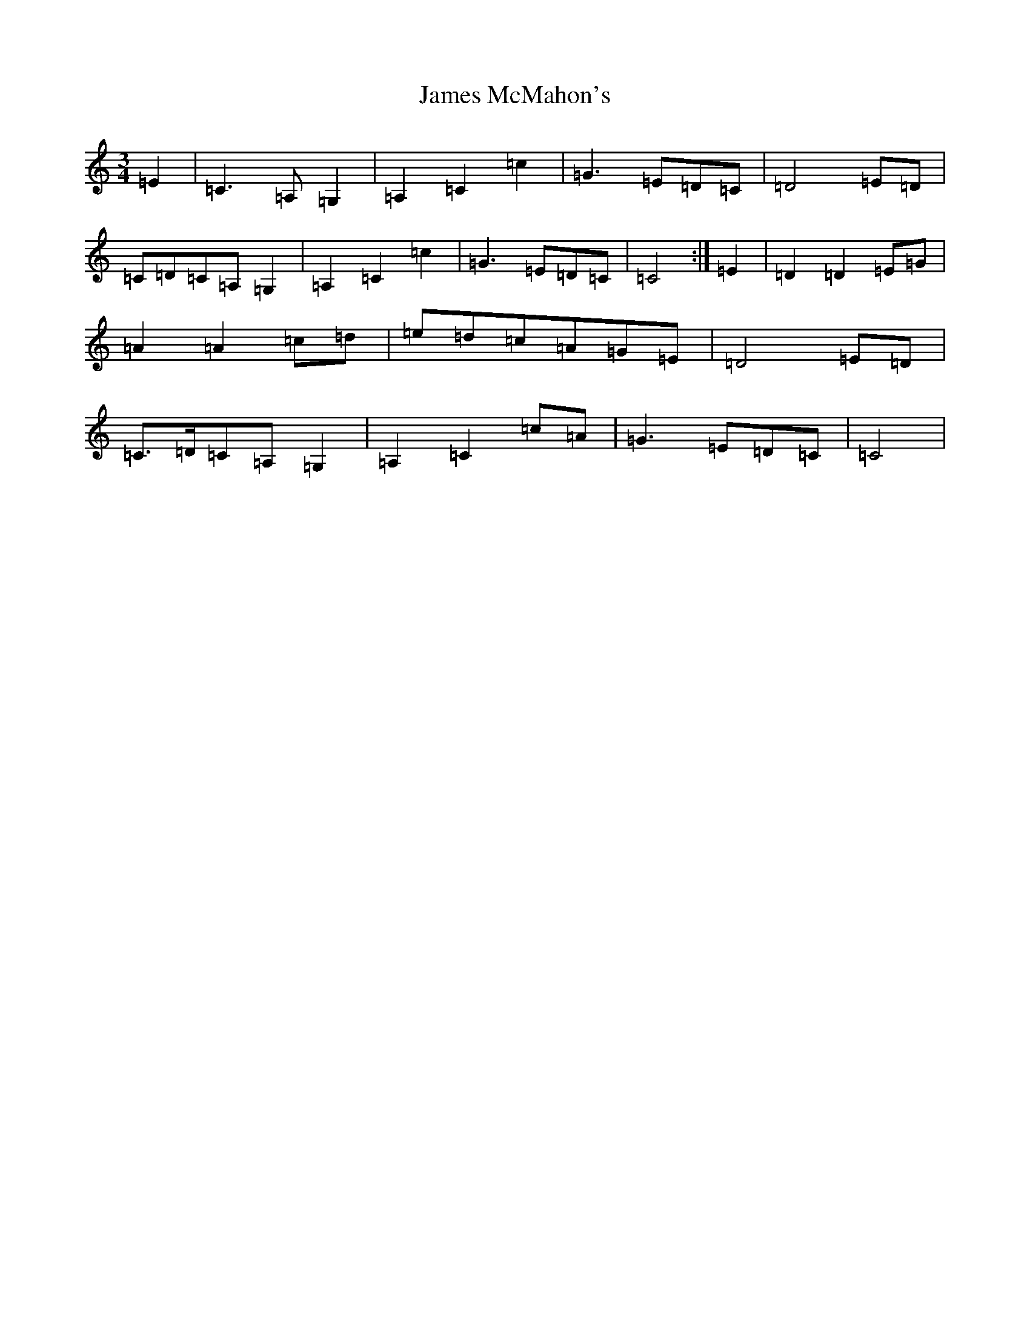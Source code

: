 X: 1080
T: James McMahon's
S: https://thesession.org/tunes/6138#setting34943
Z: G Major
R: jig
M:3/4
L:1/8
K: C Major
=E2|=C3=A,=G,2|=A,2=C2=c2|=G3=E=D=C|=D4=E=D|=C=D=C=A,=G,2|=A,2=C2=c2|=G3=E=D=C|=C4:|=E2|=D2=D2=E=G|=A2=A2=c=d|=e=d=c=A=G=E|=D4=E=D|=C>=D=C=A,=G,2|=A,2=C2=c=A|=G3=E=D=C|=C4|